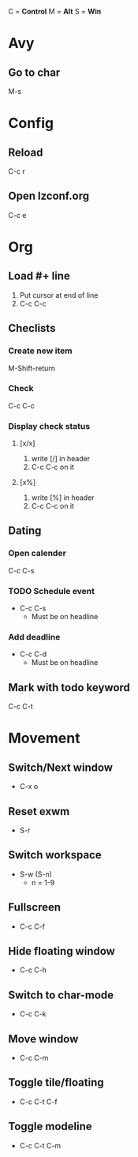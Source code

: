 C = *Control*
M = *Alt*
S = *Win*

* Avy
** Go to char
   M-s
   
* Config
** Reload
   C-c r

** Open lzconf.org
   C-c e

* Org
** Load #+ line
1. Put cursor at end of line
2. C-c C-c

** Checlists
*** Create new item
M-Shift-return

*** Check
C-c C-c

*** Display check status
**** [x/x]
1. write [/] in header
2. C-c C-c on it

**** [x%]
1. write [%] in header
2. C-c C-c on it

** Dating
*** Open calender
C-c C-s

*** TODO Schedule event
- C-c C-s
  + Must be on headline

*** Add deadline
- C-c C-d
  + Must be on headline

** Mark with todo keyword
C-c C-t

* Movement
** Switch/Next window
- C-x o
** Reset exwm
- S-r
** Switch workspace
- S-w (S-n)
  + n = 1-9
** Fullscreen
- C-c C-f
** Hide floating window
- C-c C-h
** Switch to char-mode 
- C-c C-k
** Move window 
- C-c C-m
** Toggle tile/floating
- C-c C-t C-f
** Toggle modeline
- C-c C-t C-m

